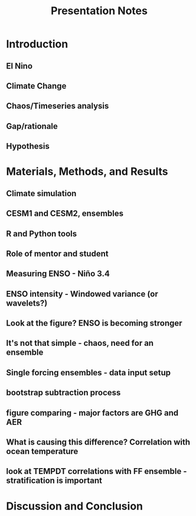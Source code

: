 #+TITLE: Presentation Notes

* Introduction

** El Nino
** Climate Change
** Chaos/Timeseries analysis
** Gap/rationale
** Hypothesis

* Materials, Methods, and Results
** Climate simulation
** CESM1 and CESM2, ensembles
** R and Python tools
** Role of mentor and student
** Measuring ENSO - Niño 3.4
** ENSO intensity - Windowed variance (or wavelets?)
** Look at the figure? ENSO is becoming stronger
** It's not that simple - chaos, need for an ensemble
** Single forcing ensembles - data input setup
** bootstrap subtraction process
** figure comparing - major factors are GHG and AER
** What is causing this difference? Correlation with ocean temperature
** look at TEMPDT correlations with FF ensemble - stratification is important

* Discussion and Conclusion
